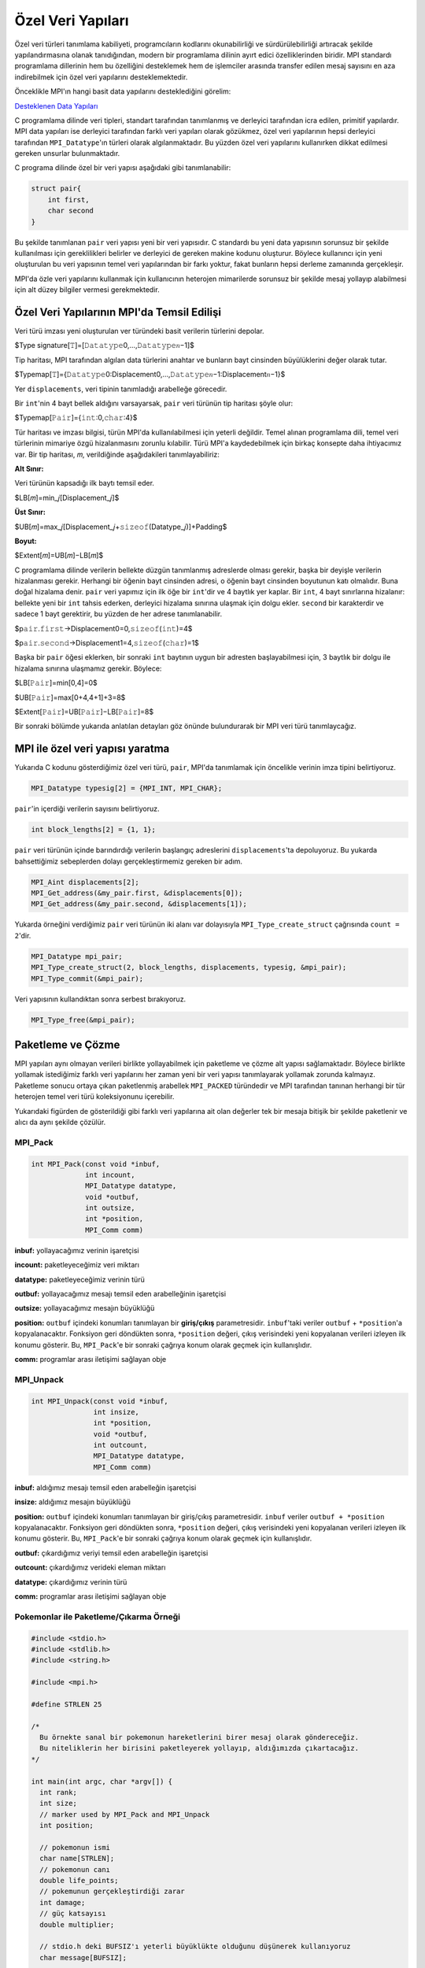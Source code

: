 
Özel Veri Yapıları
==================

Özel veri türleri tanımlama kabiliyeti, programcıların kodlarını okunabilirliği ve sürdürülebilirliği artıracak şekilde yapılandırmasına olanak tanıdığından, modern bir programlama dilinin ayırt edici özelliklerinden biridir. MPI standardı programlama dillerinin hem bu özelliğini desteklemek hem de işlemciler arasında transfer edilen mesaj sayısını en aza indirebilmek için özel veri yapılarını desteklemektedir.

Önceklikle MPI'ın hangi basit data yapılarını desteklediğini görelim:

`Desteklenen Data Yapıları <https://www.notion.so/3c320768e3194ef2b60d8a84841819e6>`_

C programlama dilinde veri tipleri, standart tarafından tanımlanmış ve derleyici tarafından icra edilen, primitif yapılardır. MPI data yapıları ise derleyici tarafından farklı veri yapıları olarak gözükmez, özel veri yapılarının hepsi derleyici tarafından ``MPI_Datatype``\ 'ın türleri olarak algılanmaktadır. Bu yüzden  özel veri yapılarını kullanırken dikkat edilmesi gereken unsurlar bulunmaktadır.

C programa dilinde özel bir veri yapısı aşağıdaki gibi tanımlanabilir:

.. code-block::

   struct pair{
       int first,
       char second
   }

Bu şekilde tanımlanan ``pair``  veri yapısı yeni bir veri yapısıdır. C standardı bu yeni data yapısının sorunsuz bir şekilde kullanılması için gereklilikleri belirler ve derleyici de gereken makine kodunu oluşturur. Böylece kullanıncı için yeni oluşturulan bu veri yapısının temel veri yapılarından bir farkı yoktur, fakat bunların hepsi derleme zamanında gerçekleşir.

MPI'da özle veri yapılarını kullanmak için kullanıcının heterojen mimarilerde sorunsuz bir şekilde mesaj yollayıp alabilmesi için alt düzey bilgiler vermesi gerekmektedir.

Özel Veri Yapılarının MPI'da Temsil Edilişi
-------------------------------------------

Veri türü imzası yeni oluşturulan ver türündeki basit verilerin türlerini depolar.

$Type signature[𝚃]=[𝙳𝚊𝚝𝚊𝚝𝚢𝚙𝚎0,…,𝙳𝚊𝚝𝚊𝚝𝚢𝚙𝚎𝑛−1]$

Tip haritası, MPI tarafından algılan data türlerini anahtar ve bunların bayt cinsinden büyülüklerini değer olarak tutar.

$Typemap[𝚃]={𝙳𝚊𝚝𝚊𝚝𝚢𝚙𝚎0:Displacement0,…,𝙳𝚊𝚝𝚊𝚝𝚢𝚙𝚎𝑛−1:Displacement𝑛−1}$

Yer ``displacements``\ , veri tipinin tanımladığı arabelleğe görecedir.

Bir ``int``\ 'nin 4 bayt bellek aldığını varsayarsak, ``pair`` veri türünün tip haritası şöyle olur:

$Typemap[𝙿𝚊𝚒𝚛]={𝚒𝚗𝚝:0,𝚌𝚑𝚊𝚛:4}$

Tür haritası ve imzası bilgisi, türün MPI'da kullanılabilmesi için yeterli değildir. Temel alınan programlama dili, temel veri türlerinin mimariye özgü hizalanmasını zorunlu kılabilir. Türü MPI'a kaydedebilmek için birkaç konsepte daha ihtiyacımız var. Bir tip haritası, 𝑚, verildiğinde aşağıdakileri tanımlayabiliriz:

**Alt Sınır:**

Veri türünün kapsadığı ilk baytı temsil eder.

$LB[𝑚]=min_𝑗[Displacement_𝑗]$

**Üst Sınır:**

$UB[𝑚]=max_𝑗[Displacement_𝑗+𝚜𝚒𝚣𝚎𝚘𝚏(Datatype_𝑗)]+Padding$

**Boyut:**

$Extent[𝑚]=UB[𝑚]−LB[𝑚]$

C programlama dilinde verilerin bellekte düzgün tanımlanmış adreslerde olması gerekir, başka bir deyişle verilerin hizalanması gerekir. Herhangi bir öğenin bayt cinsinden adresi, o öğenin bayt cinsinden boyutunun katı olmalıdır. Buna doğal hizalama denir. ``pair`` veri yapımız için ilk öğe bir ``int``\ 'dir ve 4 baytlık yer kaplar. Bir ``int``\ , 4 bayt sınırlarına hizalanır: bellekte yeni bir ``int`` tahsis ederken, derleyici hizalama sınırına ulaşmak için dolgu ekler. ``second`` bir karakterdir ve sadece 1 bayt gerektirir, bu yüzden de her adrese tanımlanabilir.

$p𝚊𝚒𝚛.𝚏𝚒𝚛𝚜𝚝→Displacement0=0,𝚜𝚒𝚣𝚎𝚘𝚏(𝚒𝚗𝚝)=4$

$p𝚊𝚒𝚛.𝚜𝚎𝚌𝚘𝚗𝚍→Displacement1=4,𝚜𝚒𝚣𝚎𝚘𝚏(𝚌𝚑𝚊𝚛)=1$

Başka bir ``pair`` öğesi eklerken, bir sonraki ``int`` baytının uygun bir adresten başlayabilmesi için, 3 baytlık bir dolgu ile hizalama sınırına ulaşmamız gerekir. Böylece:

$LB[𝙿𝚊𝚒𝚛]=min[0,4]=0$

$UB[𝙿𝚊𝚒𝚛]=max[0+4,4+1]+3=8$

$Extent[𝙿𝚊𝚒𝚛]=UB[𝙿𝚊𝚒𝚛]−LB[𝙿𝚊𝚒𝚛]=8$

Bir sonraki bölümde yukarıda anlatılan detayları göz önünde bulundurarak bir MPI veri türü tanımlaycağız.

MPI ile özel veri yapısı yaratma
--------------------------------

Yukarıda C kodunu gösterdiğimiz özel veri türü, ``pair``\ , MPI'da tanımlamak için öncelikle verinin imza tipini belirtiyoruz.

.. code-block:: c

   MPI_Datatype typesig[2] = {MPI_INT, MPI_CHAR};

``pair``\ 'in içerdiği verilerin sayısını belirtiyoruz.

.. code-block:: c

   int block_lengths[2] = {1, 1};

``pair`` veri türünün içinde barındırdığı verilerin başlangıç adreslerini ``displacements``\ 'ta depoluyoruz. Bu yukarda bahsettiğimiz sebeplerden dolayı gerçekleştirmemiz gereken bir adım.

.. code-block:: c

   MPI_Aint displacements[2];
   MPI_Get_address(&my_pair.first, &displacements[0]);
   MPI_Get_address(&my_pair.second, &displacements[1]);

Yukarda örneğini verdiğimiz ``pair`` veri türünün iki alanı var dolayısıyla ``MPI_Type_create_struct`` çağrısında ``count = 2``\ 'dir.  

.. code-block:: c

   MPI_Datatype mpi_pair;
   MPI_Type_create_struct(2, block_lengths, displacements, typesig, &mpi_pair);
   MPI_Type_commit(&mpi_pair);

Veri yapısının kullandıktan sonra serbest bırakıyoruz.

.. code-block:: c

   MPI_Type_free(&mpi_pair);

Paketleme ve Çözme
------------------

MPI yapıları aynı olmayan verileri birlikte yollayabilmek için paketleme ve çözme alt yapısı sağlamaktadır. Böylece birlikte yollamak istediğimiz farklı veri yapılarını her zaman yeni bir veri yapısı tanımlayarak yollamak zorunda kalmayız. Paketleme sonucu ortaya çıkan paketlenmiş arabellek ``MPI_PACKED`` türündedir ve MPI tarafından tanınan herhangi bir tür heterojen temel veri türü koleksiyonunu içerebilir.


.. image:: /assets/openmpi-education/images/pack-unpack.png
   :target: /assets/openmpi-education/images/pack-unpack.png
   :alt: /assets/openmpi-education/images/pack-unpack.png


Yukarıdaki figürden de gösterildiği gibi farklı veri yapılarına ait olan değerler tek bir mesaja bitişik bir şekilde paketlenir ve alıcı da aynı şekilde çözülür.

MPI_Pack
^^^^^^^^

.. code-block:: c

   int MPI_Pack(const void *inbuf,
                int incount,
                MPI_Datatype datatype,
                void *outbuf,
                int outsize,
                int *position,
                MPI_Comm comm)

**inbuf:** yollayacağımız verinin işaretçisi

**incount:** paketleyeceğimiz veri miktarı

**datatype:** paketleyeceğimiz verinin türü

**outbuf:** yollayacağımız mesajı temsil eden arabelleğinin işaretçisi

**outsize:** yollayacağımız mesajın büyüklüğü

**position:** ``outbuf`` içindeki konumları tanımlayan bir **giriş/çıkış** parametresidir. ``inbuf``\ 'taki veriler ``outbuf`` + ``*position``\ 'a kopyalanacaktır. Fonksiyon geri döndükten sonra, ``*position`` değeri, çıkış verisindeki yeni kopyalanan verileri izleyen ilk konumu gösterir. Bu, ``MPI_Pack``\ 'e bir sonraki çağrıya konum olarak geçmek için kullanışlıdır.

**comm:** programlar arası iletişimi sağlayan obje

MPI_Unpack
^^^^^^^^^^

.. code-block:: c

   int MPI_Unpack(const void *inbuf,
                  int insize,
                  int *position,
                  void *outbuf,
                  int outcount,
                  MPI_Datatype datatype,
                  MPI_Comm comm)

**inbuf:** aldığımız mesajı temsil eden arabelleğin işaretçisi

**insize:** aldığımız mesajın büyüklüğü

**position:** ``outbuf`` içindeki konumları tanımlayan bir giriş/çıkış parametresidir. ``inbuf`` veriler ``outbuf + *position`` kopyalanacaktır. Fonksiyon geri döndükten sonra, ``*position`` değeri, çıkış verisindeki yeni kopyalanan verileri izleyen ilk konumu gösterir. Bu, ``MPI_Pack``\ 'e bir sonraki çağrıya konum olarak geçmek için kullanışlıdır.

**outbuf:** çıkardığımız veriyi temsil eden arabelleğin işaretçisi

**outcount:** çıkardığımız verideki eleman miktarı

**datatype:** çıkardığımız verinin türü

**comm:** programlar arası iletişimi sağlayan obje

Pokemonlar ile Paketleme/Çıkarma Örneği
^^^^^^^^^^^^^^^^^^^^^^^^^^^^^^^^^^^^^^^

.. code-block:: c

   #include <stdio.h>
   #include <stdlib.h>
   #include <string.h>

   #include <mpi.h>

   #define STRLEN 25

   /*
     Bu örnekte sanal bir pokemonun hareketlerini birer mesaj olarak göndereceğiz.
     Bu niteliklerin her birisini paketleyerek yollayıp, aldığımızda çıkartacağız.
   */

   int main(int argc, char *argv[]) {
     int rank;
     int size;
     // marker used by MPI_Pack and MPI_Unpack
     int position;

     // pokemonun ismi
     char name[STRLEN];
     // pokemonun canı
     double life_points;
     // pokemunun gerçekleştirdiği zarar
     int damage;
     // güç katsayısı
     double multiplier;

     // stdio.h deki BUFSIZ'ı yeterli büyüklükte olduğunu düşünerek kullanıyoruz
     char message[BUFSIZ];

     MPI_Init(&argc, &argv);

     MPI_Comm comm = MPI_COMM_WORLD;

     MPI_Comm_size(comm, &size);
     MPI_Comm_rank(comm, &rank);

     // 0'ıncı sıraya sahip olan işlem diğer bütün işlemlere pokemunun hareketini temsil eden bir mesaj yollayacak
     if (rank == 0) {
       sprintf(name, "Blastoise");
       life_points = 150.0;
       damage = 40;
       multiplier = 1.32;

       position = 0;
       // paketleme işlemini gerçekleştiriyoruz
       MPI_Pack(&name, STRLEN, MPI_CHAR, message, BUFSIZ, &position, comm);

       printf("packed name, position = %d\n", position);

       MPI_Pack(&life_points, 1, MPI_DOUBLE, message, BUFSIZ, &position, comm);
       printf("packed life_points, position = %d\n", position);

       MPI_Pack(&damage, 1, MPI_INT, message, BUFSIZ, &position, comm);
       printf("packed damage, position = %d\n", position);

       MPI_Pack(&multiplier, 1, MPI_DOUBLE, message, BUFSIZ, &position, comm);
       printf("packed multiplier, position = %d\n", position);

       // mesajı diğer bütün işlemlere yolluyoruz
       MPI_Bcast(message, BUFSIZ, MPI_PACKED, 0, comm);
     } else {
       // diğer bütün işlemlerde mesajı alıyoruz
       MPI_Bcast(message, BUFSIZ, MPI_PACKED, 0, comm);

       position = 0;
       // veri çıkarımına başlıyoruz
       // buarada yolladığımız mesajın uzunluğunu bilmeliyiz
       // bilmediğimiz durumlarda bu bilgiyi mesajın sonuna veya başına gömebiliriz
       MPI_Unpack(message, BUFSIZ, &position, &name, STRLEN, MPI_CHAR, comm);
       printf("unpacked name, position = %d\n", position);

       MPI_Unpack(message, BUFSIZ, &position, &life_points, 1, MPI_DOUBLE, comm);
       printf("unpacked life_points, position = %d\n", position);

       MPI_Unpack(message, BUFSIZ, &position, &damage, 1, MPI_INT, comm);
       printf("unpacked damage, position = %d\n", position);

       MPI_Unpack(message, BUFSIZ, &position, &multiplier, 1, MPI_DOUBLE, comm);
       printf("unpacked multiplier, position = %d\n", position);

       printf("rank %d:\n", rank);
       printf("  name = %s\n", name);
       printf("  life_points = %2.2f\n", life_points);
       printf("  damage = %d\n", damage);
       printf("  multiplier = %2.2f\n", multiplier);
     }

     MPI_Finalize();

     return EXIT_SUCCESS;
   }

